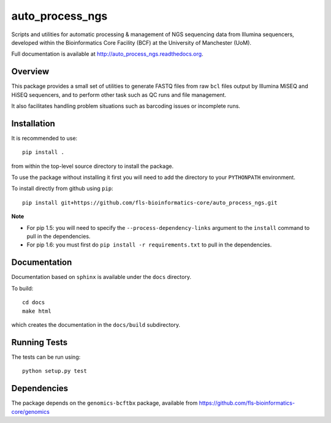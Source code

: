 auto_process_ngs
================

Scripts and utilities for automatic processing & management of NGS sequencing
data from Illumina sequencers, developed within the Bioinformatics Core Facility
(BCF) at the University of Manchester (UoM).

Full documentation is available at http://auto_process_ngs.readthedocs.org.

Overview
********

This package provides a small set of utilities to generate FASTQ files from
raw ``bcl`` files output by Illumina MiSEQ and HiSEQ sequencers, and to
perform other task such as QC runs and file management.

It also facilitates handling problem situations such as barcoding issues or
incomplete runs.

Installation
************

It is recommended to use::

    pip install .

from within the top-level source directory to install the package.

To use the package without installing it first you will need to add the
directory to your ``PYTHONPATH`` environment.

To install directly from github using ``pip``::

    pip install git+https://github.com/fls-bioinformatics-core/auto_process_ngs.git

**Note**

* For pip 1.5: you will need to specify the ``--process-dependency-links``
  argument to the ``install`` command to pull in the dependencies.
* For pip 1.6: you must first do ``pip install -r requirements.txt`` to
  pull in the dependencies.

Documentation
*************

Documentation based on ``sphinx`` is available under the ``docs`` directory.

To build::

    cd docs
    make html

which creates the documentation in the ``docs/build`` subdirectory.

Running Tests
*************

The tests can be run using::

    python setup.py test

Dependencies
************

The package depends on the ``genomics-bcftbx`` package, available from
https://github.com/fls-bioinformatics-core/genomics
